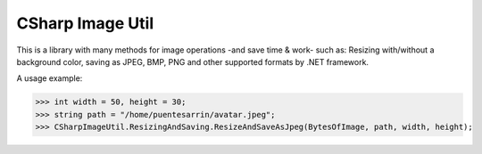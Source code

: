CSharp Image Util
=================

This is a library with many methods for image operations -and save time & work- such as: Resizing with/without a background color, saving as JPEG, BMP, PNG and other supported formats by .NET framework.

A usage example:


>>> int width = 50, height = 30;
>>> string path = "/home/puentesarrin/avatar.jpeg";
>>> CSharpImageUtil.ResizingAndSaving.ResizeAndSaveAsJpeg(BytesOfImage, path, width, height);
